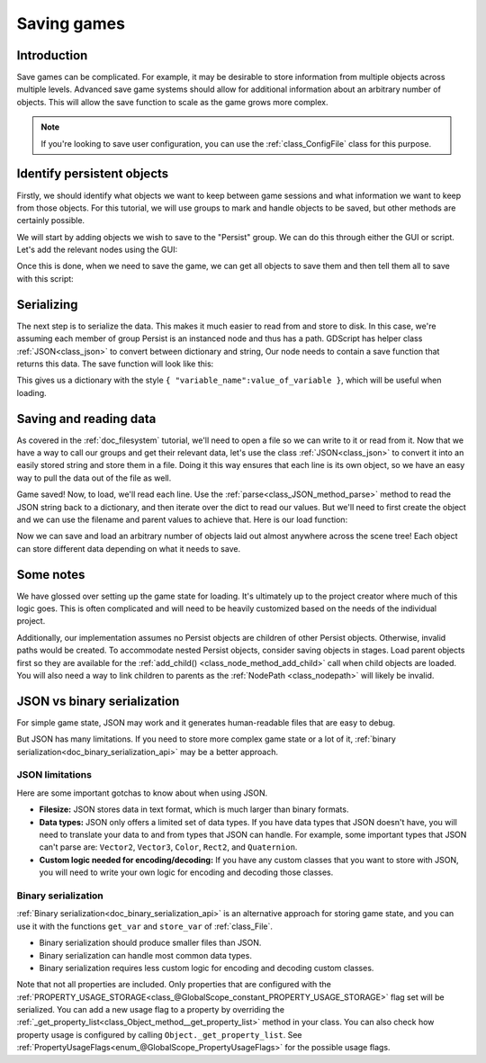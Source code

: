 .. _doc_saving_games:

Saving games
============

Introduction
------------

Save games can be complicated. For example, it may be desirable
to store information from multiple objects across multiple levels.
Advanced save game systems should allow for additional information about
an arbitrary number of objects. This will allow the save function to
scale as the game grows more complex.

.. note::

    If you're looking to save user configuration, you can use the
    :ref:`class_ConfigFile` class for this purpose.

Identify persistent objects
---------------------------

Firstly, we should identify what objects we want to keep between game
sessions and what information we want to keep from those objects. For
this tutorial, we will use groups to mark and handle objects to be saved,
but other methods are certainly possible.

We will start by adding objects we wish to save to the "Persist" group. We can
do this through either the GUI or script. Let's add the relevant nodes using the
GUI:

.. image:: img/groups.png

Once this is done, when we need to save the game, we can get all objects
to save them and then tell them all to save with this script:

.. tabs::
 .. code-tab:: gdscript GDScript

    var save_nodes = get_tree().get_nodes_in_group("Persist")
    for i in save_nodes:
        # Now, we can call our save function on each node.

 .. code-tab:: csharp

    var saveNodes = GetTree().GetNodesInGroup("Persist");
    foreach (Node saveNode in saveNodes)
    {
        // Now, we can call our save function on each node.
    }


Serializing
-----------

The next step is to serialize the data. This makes it much easier to
read from and store to disk. In this case, we're assuming each member of
group Persist is an instanced node and thus has a path. GDScript
has helper class :ref:`JSON<class_json>` to convert between dictionary and string,
Our node needs to contain a save function that returns this data.
The save function will look like this:

.. tabs::
 .. code-tab:: gdscript GDScript

    func save():
        var save_dict = {
            "filename" : get_filename(),
            "parent" : get_parent().get_path(),
            "pos_x" : position.x, # Vector2 is not supported by JSON
            "pos_y" : position.y,
            "attack" : attack,
            "defense" : defense,
            "current_health" : current_health,
            "max_health" : max_health,
            "damage" : damage,
            "regen" : regen,
            "experience" : experience,
            "tnl" : tnl,
            "level" : level,
            "attack_growth" : attack_growth,
            "defense_growth" : defense_growth,
            "health_growth" : health_growth,
            "is_alive" : is_alive,
            "last_attack" : last_attack
        }
        return save_dict

 .. code-tab:: csharp

    public Godot.Collections.Dictionary<string, object> Save()
    {
        return new Godot.Collections.Dictionary<string, object>()
        {
            { "Filename", GetFilename() },
            { "Parent", GetParent().GetPath() },
            { "PosX", Position.x }, // Vector2 is not supported by JSON
            { "PosY", Position.y },
            { "Attack", Attack },
            { "Defense", Defense },
            { "CurrentHealth", CurrentHealth },
            { "MaxHealth", MaxHealth },
            { "Damage", Damage },
            { "Regen", Regen },
            { "Experience", Experience },
            { "Tnl", Tnl },
            { "Level", Level },
            { "AttackGrowth", AttackGrowth },
            { "DefenseGrowth", DefenseGrowth },
            { "HealthGrowth", HealthGrowth },
            { "IsAlive", IsAlive },
            { "LastAttack", LastAttack }
        };
    }


This gives us a dictionary with the style
``{ "variable_name":value_of_variable }``, which will be useful when
loading.

Saving and reading data
-----------------------

As covered in the :ref:`doc_filesystem` tutorial, we'll need to open a file
so we can write to it or read from it. Now that we have a way to
call our groups and get their relevant data, let's use the class :ref:`JSON<class_json>` to
convert it into an easily stored string and store them in a file. Doing
it this way ensures that each line is its own object, so we have an easy
way to pull the data out of the file as well.

.. tabs::
 .. code-tab:: gdscript GDScript

    # Note: This can be called from anywhere inside the tree. This function is
    # path independent.
    # Go through everything in the persist category and ask them to return a
    # dict of relevant variables.
    func save_game():
        var save_game = File.new()
        save_game.open("user://savegame.save", File.WRITE)
        var save_nodes = get_tree().get_nodes_in_group("Persist")
        for node in save_nodes:
            # Check the node is an instanced scene so it can be instanced again during load.
            if node.filename.empty():
                print("persistent node '%s' is not an instanced scene, skipped" % node.name)
                continue

            # Check the node has a save function.
            if !node.has_method("save"):
                print("persistent node '%s' is missing a save() function, skipped" % node.name)
                continue

            # Call the node's save function.
            var node_data = node.call("save")

            # JSON provides a static method to serialized JSON string
            var json_string = JSON.stringify(node_data)

            # Store the save dictionary as a new line in the save file.
            save_game.store_line(json_string)
        save_game.close()

 .. code-tab:: csharp

    // Note: This can be called from anywhere inside the tree. This function is
    // path independent.
    // Go through everything in the persist category and ask them to return a
    // dict of relevant variables.
    public void SaveGame()
    {
        var saveGame = new File();
        saveGame.Open("user://savegame.save", (int)File.ModeFlags.Write);

        var saveNodes = GetTree().GetNodesInGroup("Persist");
        foreach (Node saveNode in saveNodes)
        {
            // Check the node is an instanced scene so it can be instanced again during load.
            if (saveNode.Filename.Empty())
            {
                GD.Print(String.Format("persistent node '{0}' is not an instanced scene, skipped", saveNode.Name));
                continue;
            }

            // Check the node has a save function.
            if (!saveNode.HasMethod("Save"))
            {
                GD.Print(String.Format("persistent node '{0}' is missing a Save() function, skipped", saveNode.Name));
                continue;
            }

            // Call the node's save function.
            var nodeData = saveNode.Call("Save");

            // Store the save dictionary as a new line in the save file.
            saveGame.StoreLine(JSON.Print(nodeData));
        }

        saveGame.Close();
    }


Game saved! Now, to load, we'll read each
line. Use the :ref:`parse<class_JSON_method_parse>` method to read the
JSON string back to a dictionary, and then iterate over
the dict to read our values. But we'll need to first create the object
and we can use the filename and parent values to achieve that. Here is our
load function:

.. tabs::
 .. code-tab:: gdscript GDScript

    # Note: This can be called from anywhere inside the tree. This function
    # is path independent.
    func load_game():
        var save_game = File.new()
        if not save_game.file_exists("user://savegame.save"):
            return # Error! We don't have a save to load.

        # We need to revert the game state so we're not cloning objects
        # during loading. This will vary wildly depending on the needs of a
        # project, so take care with this step.
        # For our example, we will accomplish this by deleting saveable objects.
        var save_nodes = get_tree().get_nodes_in_group("Persist")
        for i in save_nodes:
            i.queue_free()

        # Load the file line by line and process that dictionary to restore
        # the object it represents.
        save_game.open("user://savegame.save", File.READ)
        while save_game.get_position() < save_game.get_len():
            # Creates the helper class to interact with JSON
            var json = JSON.new()

            # Check if there is any error while parsing the JSON string, skip in case of failure
            var parse_result = json.parse(json_string)
            if not parse_result == OK:
                print("JSON Parse Error: ", json.get_error_message(), " in ", json_string, " at line ", json.get_error_line())
                continue

            # Get the data from the JSON object
            var node_data = json.get_data()

            # Firstly, we need to create the object and add it to the tree and set its position.
            var new_object = load(node_data["filename"]).instance()
            get_node(node_data["parent"]).add_child(new_object)
            new_object.position = Vector2(node_data["pos_x"], node_data["pos_y"])

            # Now we set the remaining variables.
            for i in node_data.keys():
                if i == "filename" or i == "parent" or i == "pos_x" or i == "pos_y":
                    continue
                new_object.set(i, node_data[i])

        save_game.close()

 .. code-tab:: csharp

    // Note: This can be called from anywhere inside the tree. This function is
    // path independent.
    public void LoadGame()
    {
        var saveGame = new File();
        if (!saveGame.FileExists("user://savegame.save"))
            return; // Error! We don't have a save to load.

        // We need to revert the game state so we're not cloning objects during loading.
        // This will vary wildly depending on the needs of a project, so take care with
        // this step.
        // For our example, we will accomplish this by deleting saveable objects.
        var saveNodes = GetTree().GetNodesInGroup("Persist");
        foreach (Node saveNode in saveNodes)
            saveNode.QueueFree();

        // Load the file line by line and process that dictionary to restore the object
        // it represents.
        saveGame.Open("user://savegame.save", (int)File.ModeFlags.Read);

        while (saveGame.GetPosition() < saveGame.GetLen())
        {
            // Get the saved dictionary from the next line in the save file
            var nodeData = new Godot.Collections.Dictionary<string, object>((Godot.Collections.Dictionary)JSON.Parse(saveGame.GetLine()).Result);

            // Firstly, we need to create the object and add it to the tree and set its position.
            var newObjectScene = (PackedScene)ResourceLoader.Load(nodeData["Filename"].ToString());
            var newObject = (Node)newObjectScene.Instance();
            GetNode(nodeData["Parent"].ToString()).AddChild(newObject);
            newObject.Set("Position", new Vector2((float)nodeData["PosX"], (float)nodeData["PosY"]));

            // Now we set the remaining variables.
            foreach (KeyValuePair<string, object> entry in nodeData)
            {
                string key = entry.Key.ToString();
                if (key == "Filename" || key == "Parent" || key == "PosX" || key == "PosY")
                    continue;
                newObject.Set(key, entry.Value);
            }
        }

        saveGame.Close();
    }


Now we can save and load an arbitrary number of objects laid out
almost anywhere across the scene tree! Each object can store different
data depending on what it needs to save.

Some notes
----------

We have glossed over setting up the game state for loading. It's ultimately up
to the project creator where much of this logic goes.
This is often complicated and will need to be heavily
customized based on the needs of the individual project.

Additionally, our implementation assumes no Persist objects are children of other
Persist objects. Otherwise, invalid paths would be created. To
accommodate nested Persist objects, consider saving objects in stages.
Load parent objects first so they are available for the :ref:`add_child()
<class_node_method_add_child>`
call when child objects are loaded. You will also need a way to link
children to parents as the :ref:`NodePath
<class_nodepath>` will likely be invalid.

JSON vs binary serialization
----------------------------

For simple game state, JSON may work and it generates human-readable files that are easy to debug.

But JSON has many limitations. If you need to store more complex game state or
a lot of it, :ref:`binary serialization<doc_binary_serialization_api>`
may be a better approach.

JSON limitations
~~~~~~~~~~~~~~~~

Here are some important gotchas to know about when using JSON.

* **Filesize:**
  JSON stores data in text format, which is much larger than binary formats.
* **Data types:**
  JSON only offers a limited set of data types. If you have data types
  that JSON doesn't have, you will need to translate your data to and
  from types that JSON can handle. For example, some important types that JSON
  can't parse are: ``Vector2``, ``Vector3``, ``Color``, ``Rect2``, and ``Quaternion``.
* **Custom logic needed for encoding/decoding:**
  If you have any custom classes that you want to store with JSON, you will
  need to write your own logic for encoding and decoding those classes.

Binary serialization
~~~~~~~~~~~~~~~~~~~~

:ref:`Binary serialization<doc_binary_serialization_api>` is an alternative
approach for storing game state, and you can use it with the functions
``get_var`` and ``store_var`` of :ref:`class_File`.

* Binary serialization should produce smaller files than JSON.
* Binary serialization can handle most common data types.
* Binary serialization requires less custom logic for encoding and decoding
  custom classes.

Note that not all properties are included. Only properties that are configured
with the :ref:`PROPERTY_USAGE_STORAGE<class_@GlobalScope_constant_PROPERTY_USAGE_STORAGE>`
flag set will be serialized. You can add a new usage flag to a property by overriding the
:ref:`_get_property_list<class_Object_method__get_property_list>`
method in your class. You can also check how property usage is configured by
calling ``Object._get_property_list``.
See :ref:`PropertyUsageFlags<enum_@GlobalScope_PropertyUsageFlags>` for the
possible usage flags.
